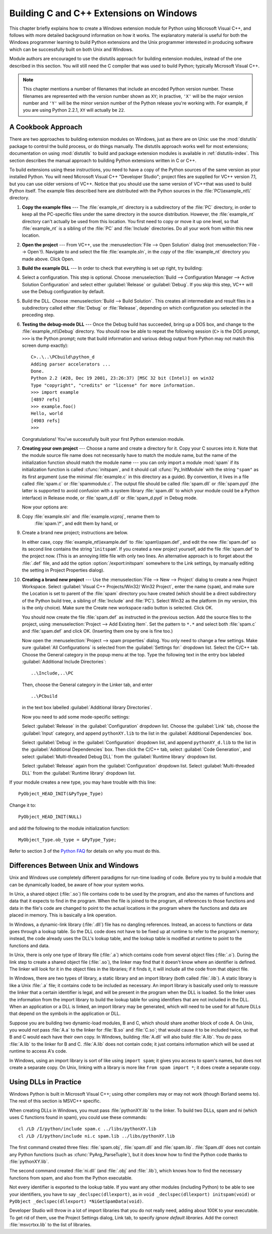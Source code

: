 .. highlightlang:: c


.. _building-on-windows:

****************************************
Building C and C++ Extensions on Windows
****************************************

This chapter briefly explains how to create a Windows extension module for
Python using Microsoft Visual C++, and follows with more detailed background
information on how it works.  The explanatory material is useful for both the
Windows programmer learning to build Python extensions and the Unix programmer
interested in producing software which can be successfully built on both Unix
and Windows.

Module authors are encouraged to use the distutils approach for building
extension modules, instead of the one described in this section. You will still
need the C compiler that was used to build Python; typically Microsoft Visual
C++.

.. note::

   This chapter mentions a number of filenames that include an encoded Python
   version number.  These filenames are represented with the version number shown
   as ``XY``; in practive, ``'X'`` will be the major version number and ``'Y'``
   will be the minor version number of the Python release you're working with.  For
   example, if you are using Python 2.2.1, ``XY`` will actually be ``22``.


.. _win-cookbook:

A Cookbook Approach
===================

There are two approaches to building extension modules on Windows, just as there
are on Unix: use the :mod:`distutils` package to control the build process, or
do things manually.  The distutils approach works well for most extensions;
documentation on using :mod:`distutils` to build and package extension modules
is available in :ref:`distutils-index`.  This section describes the manual
approach to building Python extensions written in C or C++.

To build extensions using these instructions, you need to have a copy of the
Python sources of the same version as your installed Python. You will need
Microsoft Visual C++ "Developer Studio"; project files are supplied for VC++
version 7.1, but you can use older versions of VC++.  Notice that you should use
the same version of VC++that was used to build Python itself. The example files
described here are distributed with the Python sources in the
:file:`PC\\example_nt\\` directory.

#. **Copy the example files** ---  The :file:`example_nt` directory is a
   subdirectory of the :file:`PC` directory, in order to keep all the PC-specific
   files under the same directory in the source distribution.  However, the
   :file:`example_nt` directory can't actually be used from this location.  You
   first need to copy or move it up one level, so that :file:`example_nt` is a
   sibling of the :file:`PC` and :file:`Include` directories.  Do all your work
   from within this new location.

#. **Open the project** ---  From VC++, use the :menuselection:`File --> Open
   Solution` dialog (not :menuselection:`File --> Open`!).  Navigate to and select
   the file :file:`example.sln`, in the *copy* of the :file:`example_nt` directory
   you made above.  Click Open.

#. **Build the example DLL** ---  In order to check that everything is set up
   right, try building:

#. Select a configuration.  This step is optional.  Choose
   :menuselection:`Build --> Configuration Manager --> Active Solution Configuration`
   and select either :guilabel:`Release`  or :guilabel:`Debug`.  If you skip this
   step, VC++ will use the Debug configuration by default.

#. Build the DLL.  Choose :menuselection:`Build --> Build Solution`.  This
   creates all intermediate and result files in a subdirectory called either
   :file:`Debug` or :file:`Release`, depending on which configuration you selected
   in the preceding step.

#. **Testing the debug-mode DLL** ---  Once the Debug build has succeeded, bring
   up a DOS box, and change to the :file:`example_nt\\Debug` directory.  You should
   now be able to repeat the following session (``C>`` is the DOS prompt, ``>>>``
   is the Python prompt; note that build information and various debug output from
   Python may not match this screen dump exactly)::

      C>..\..\PCbuild\python_d
      Adding parser accelerators ...
      Done.
      Python 2.2 (#28, Dec 19 2001, 23:26:37) [MSC 32 bit (Intel)] on win32
      Type "copyright", "credits" or "license" for more information.
      >>> import example
      [4897 refs]
      >>> example.foo()
      Hello, world
      [4903 refs]
      >>>

   Congratulations!  You've successfully built your first Python extension module.

#. **Creating your own project** ---  Choose a name and create a directory for
   it.  Copy your C sources into it.  Note that the module source file name does
   not necessarily have to match the module name, but the name of the
   initialization function should match the module name --- you can only import a
   module :mod:`spam` if its initialization function is called :cfunc:`initspam`,
   and it should call :cfunc:`Py_InitModule` with the string ``"spam"`` as its
   first argument (use the minimal :file:`example.c` in this directory as a guide).
   By convention, it lives in a file called :file:`spam.c` or :file:`spammodule.c`.
   The output file should be called :file:`spam.dll` or :file:`spam.pyd` (the
   latter is supported to avoid confusion with a system library :file:`spam.dll` to
   which your module could be a Python interface) in Release mode, or
   :file:`spam_d.dll` or :file:`spam_d.pyd` in Debug mode.

   Now your options are:

#. Copy :file:`example.sln` and :file:`example.vcproj`, rename them to
      :file:`spam.\*`, and edit them by hand, or

#. Create a brand new project; instructions are below.

   In either case, copy :file:`example_nt\\example.def` to :file:`spam\\spam.def`,
   and edit the new :file:`spam.def` so its second line contains the string
   '``initspam``'.  If you created a new project yourself, add the file
   :file:`spam.def` to the project now.  (This is an annoying little file with only
   two lines.  An alternative approach is to forget about the :file:`.def` file,
   and add the option :option:`/export:initspam` somewhere to the Link settings, by
   manually editing the setting in Project Properties dialog).

#. **Creating a brand new project** ---  Use the :menuselection:`File --> New
   --> Project` dialog to create a new Project Workspace.  Select :guilabel:`Visual
   C++ Projects/Win32/ Win32 Project`, enter the name (``spam``), and make sure the
   Location is set to parent of the :file:`spam` directory you have created (which
   should be a direct subdirectory of the Python build tree, a sibling of
   :file:`Include` and :file:`PC`).  Select Win32 as the platform (in my version,
   this is the only choice).  Make sure the Create new workspace radio button is
   selected.  Click OK.

   You should now create the file :file:`spam.def` as instructed in the previous
   section. Add the source files to the project, using :menuselection:`Project -->
   Add Existing Item`. Set the pattern to ``*.*`` and select both :file:`spam.c`
   and :file:`spam.def` and click OK.  (Inserting them one by one is fine too.)

   Now open the :menuselection:`Project --> spam properties` dialog. You only need
   to change a few settings.  Make sure :guilabel:`All Configurations` is selected
   from the :guilabel:`Settings for:` dropdown list.  Select the C/C++ tab.  Choose
   the General category in the popup menu at the top.  Type the following text in
   the entry box labeled :guilabel:`Additional Include Directories`::

      ..\Include,..\PC

   Then, choose the General category in the Linker tab, and enter ::

      ..\PCbuild

   in the text box labelled :guilabel:`Additional library Directories`.

   Now you need to add some mode-specific settings:

   Select :guilabel:`Release` in the :guilabel:`Configuration` dropdown list.
   Choose the :guilabel:`Link` tab, choose the :guilabel:`Input` category, and
   append ``pythonXY.lib`` to the list in the :guilabel:`Additional Dependencies`
   box.

   Select :guilabel:`Debug` in the :guilabel:`Configuration` dropdown list, and
   append ``pythonXY_d.lib`` to the list in the :guilabel:`Additional Dependencies`
   box.  Then click the C/C++ tab, select :guilabel:`Code Generation`, and select
   :guilabel:`Multi-threaded Debug DLL` from the :guilabel:`Runtime library`
   dropdown list.

   Select :guilabel:`Release` again from the :guilabel:`Configuration` dropdown
   list.  Select :guilabel:`Multi-threaded DLL` from the :guilabel:`Runtime
   library` dropdown list.

If your module creates a new type, you may have trouble with this line::

   PyObject_HEAD_INIT(&PyType_Type)

Change it to::

   PyObject_HEAD_INIT(NULL)

and add the following to the module initialization function::

   MyObject_Type.ob_type = &PyType_Type;

Refer to section 3 of the `Python FAQ <http://www.python.org/doc/FAQ.html>`_ for
details on why you must do this.


.. _dynamic-linking:

Differences Between Unix and Windows
====================================

.. sectionauthor:: Chris Phoenix <cphoenix@best.com>


Unix and Windows use completely different paradigms for run-time loading of
code.  Before you try to build a module that can be dynamically loaded, be aware
of how your system works.

In Unix, a shared object (:file:`.so`) file contains code to be used by the
program, and also the names of functions and data that it expects to find in the
program.  When the file is joined to the program, all references to those
functions and data in the file's code are changed to point to the actual
locations in the program where the functions and data are placed in memory.
This is basically a link operation.

In Windows, a dynamic-link library (:file:`.dll`) file has no dangling
references.  Instead, an access to functions or data goes through a lookup
table.  So the DLL code does not have to be fixed up at runtime to refer to the
program's memory; instead, the code already uses the DLL's lookup table, and the
lookup table is modified at runtime to point to the functions and data.

In Unix, there is only one type of library file (:file:`.a`) which contains code
from several object files (:file:`.o`).  During the link step to create a shared
object file (:file:`.so`), the linker may find that it doesn't know where an
identifier is defined.  The linker will look for it in the object files in the
libraries; if it finds it, it will include all the code from that object file.

In Windows, there are two types of library, a static library and an import
library (both called :file:`.lib`).  A static library is like a Unix :file:`.a`
file; it contains code to be included as necessary. An import library is
basically used only to reassure the linker that a certain identifier is legal,
and will be present in the program when the DLL is loaded.  So the linker uses
the information from the import library to build the lookup table for using
identifiers that are not included in the DLL.  When an application or a DLL is
linked, an import library may be generated, which will need to be used for all
future DLLs that depend on the symbols in the application or DLL.

Suppose you are building two dynamic-load modules, B and C, which should share
another block of code A.  On Unix, you would *not* pass :file:`A.a` to the
linker for :file:`B.so` and :file:`C.so`; that would cause it to be included
twice, so that B and C would each have their own copy.  In Windows, building
:file:`A.dll` will also build :file:`A.lib`.  You *do* pass :file:`A.lib` to the
linker for B and C.  :file:`A.lib` does not contain code; it just contains
information which will be used at runtime to access A's code.

In Windows, using an import library is sort of like using ``import spam``; it
gives you access to spam's names, but does not create a separate copy.  On Unix,
linking with a library is more like ``from spam import *``; it does create a
separate copy.


.. _win-dlls:

Using DLLs in Practice
======================

.. sectionauthor:: Chris Phoenix <cphoenix@best.com>


Windows Python is built in Microsoft Visual C++; using other compilers may or
may not work (though Borland seems to).  The rest of this section is MSVC++
specific.

When creating DLLs in Windows, you must pass :file:`pythonXY.lib` to the linker.
To build two DLLs, spam and ni (which uses C functions found in spam), you could
use these commands::

   cl /LD /I/python/include spam.c ../libs/pythonXY.lib
   cl /LD /I/python/include ni.c spam.lib ../libs/pythonXY.lib

The first command created three files: :file:`spam.obj`, :file:`spam.dll` and
:file:`spam.lib`.  :file:`Spam.dll` does not contain any Python functions (such
as :cfunc:`PyArg_ParseTuple`), but it does know how to find the Python code
thanks to :file:`pythonXY.lib`.

The second command created :file:`ni.dll` (and :file:`.obj` and :file:`.lib`),
which knows how to find the necessary functions from spam, and also from the
Python executable.

Not every identifier is exported to the lookup table.  If you want any other
modules (including Python) to be able to see your identifiers, you have to say
``_declspec(dllexport)``, as in ``void _declspec(dllexport) initspam(void)`` or
``PyObject _declspec(dllexport) *NiGetSpamData(void)``.

Developer Studio will throw in a lot of import libraries that you do not really
need, adding about 100K to your executable.  To get rid of them, use the Project
Settings dialog, Link tab, to specify *ignore default libraries*.  Add the
correct :file:`msvcrtxx.lib` to the list of libraries.

